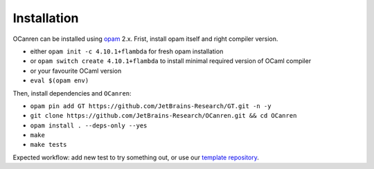 Installation
============

OCanren can be installed using `opam <https://opam.ocaml.org/doc/Install.html>`_ 2.x. Frist,
install opam itself and right compiler version.


* either ``opam init -c 4.10.1+flambda`` for fresh opam installation
* or ``opam switch create 4.10.1+flambda`` to install minimal required version of OCaml compiler
* or your favourite OCaml version
* ``eval $(opam env)``

Then, install dependencies and ``OCanren``:


* ``opam pin add GT https://github.com/JetBrains-Research/GT.git -n -y``
* ``git clone https://github.com/JetBrains-Research/OCanren.git && cd OCanren``
* ``opam install . --deps-only --yes``
* ``make``
* ``make tests``

Expected workflow: add new test to try something out, or use our `template repository <https://github.com/Kakadu/OCanren-basic-template>`_.
